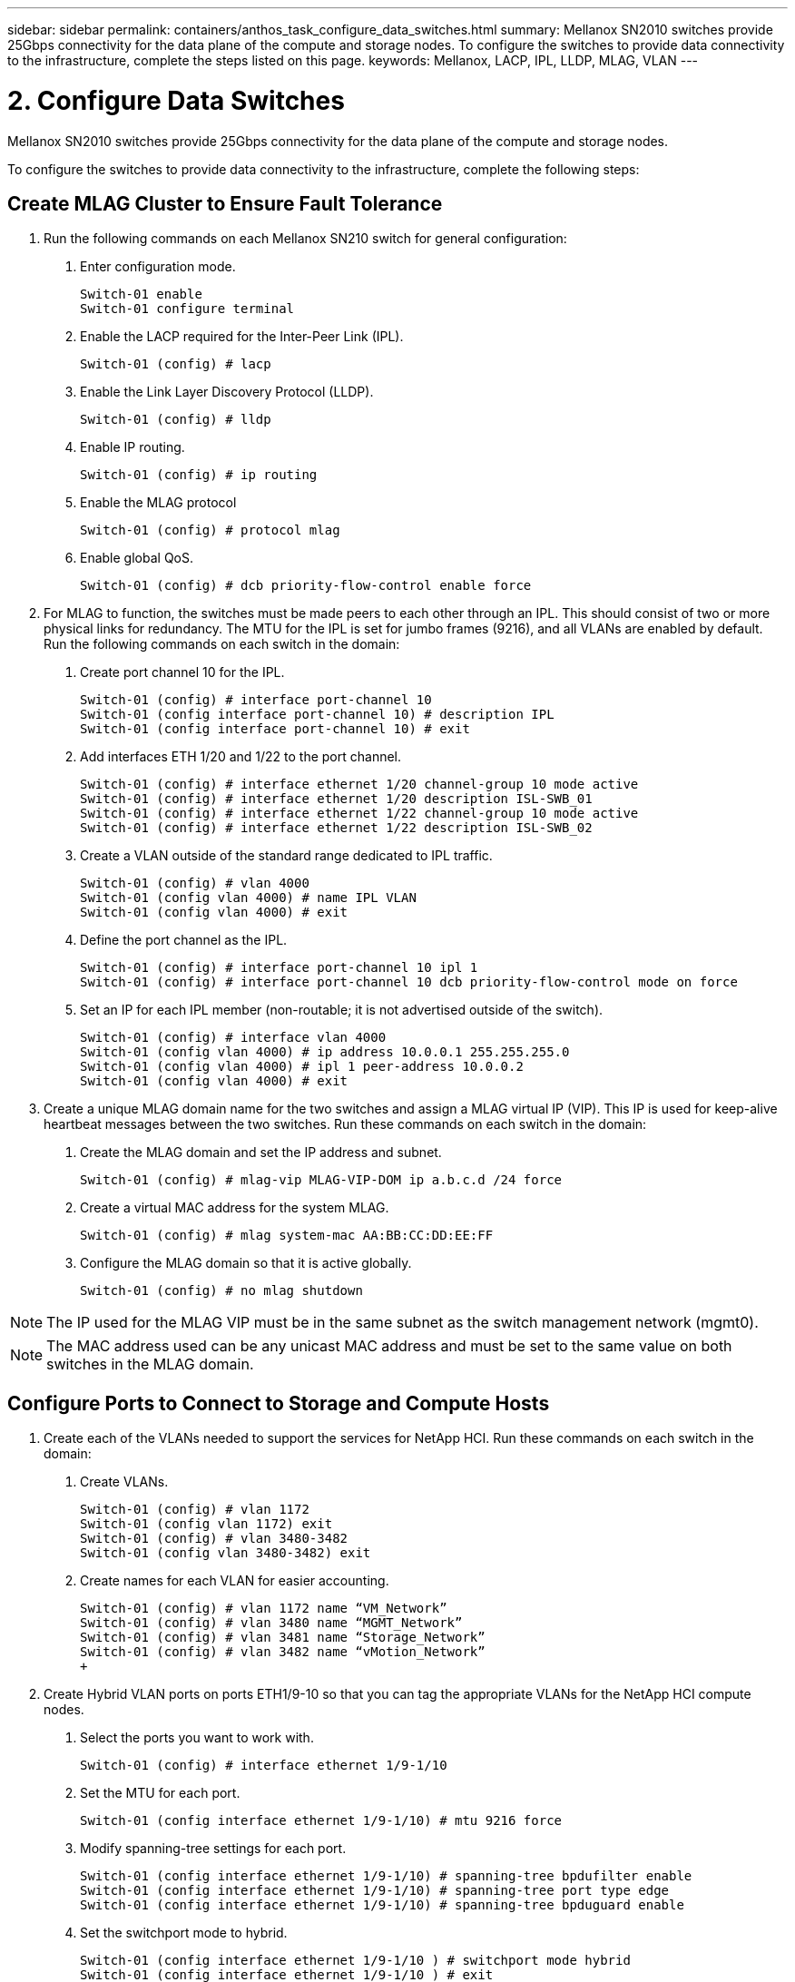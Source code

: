 ---
sidebar: sidebar
permalink: containers/anthos_task_configure_data_switches.html
summary: Mellanox SN2010 switches provide 25Gbps connectivity for the data plane of the compute and storage nodes. To configure the switches to provide data connectivity to the infrastructure, complete the steps listed on this page.
keywords: Mellanox, LACP, IPL, LLDP, MLAG, VLAN
---

= 2. Configure Data Switches

:hardbreaks:
:nofooter:
:icons: font
:linkattrs:
:imagesdir: ./../media/

[.lead]
Mellanox SN2010 switches provide 25Gbps connectivity for the data plane of the compute and storage nodes.

To configure the switches to provide data connectivity to the infrastructure, complete the following steps:


== Create MLAG Cluster to Ensure Fault Tolerance

1. Run the following commands on each Mellanox SN210 switch for general configuration:
a. Enter configuration mode.
+
----
Switch-01 enable
Switch-01 configure terminal
----
b. Enable the LACP required for the Inter-Peer Link (IPL).
+
----
Switch-01 (config) # lacp
----
c. Enable the Link Layer Discovery Protocol (LLDP).
+
----
Switch-01 (config) # lldp
----
d. Enable IP routing.
+
----
Switch-01 (config) # ip routing
----
e. Enable the MLAG protocol
+
----
Switch-01 (config) # protocol mlag
----
f. Enable global QoS.
+
----
Switch-01 (config) # dcb priority-flow-control enable force
----
2. For MLAG to function, the switches must be made peers to each other through an IPL. This should consist of two or more physical links for redundancy. The MTU for the IPL is set for jumbo frames (9216), and all VLANs are enabled by default. Run the following commands on each switch in the domain:
a. Create port channel 10 for the IPL.
+
----
Switch-01 (config) # interface port-channel 10
Switch-01 (config interface port-channel 10) # description IPL
Switch-01 (config interface port-channel 10) # exit
----
b. Add interfaces ETH 1/20 and 1/22 to the port channel.
+
----
Switch-01 (config) # interface ethernet 1/20 channel-group 10 mode active
Switch-01 (config) # interface ethernet 1/20 description ISL-SWB_01
Switch-01 (config) # interface ethernet 1/22 channel-group 10 mode active
Switch-01 (config) # interface ethernet 1/22 description ISL-SWB_02
----
c. Create a VLAN outside of the standard range dedicated to IPL traffic.
+
----
Switch-01 (config) # vlan 4000
Switch-01 (config vlan 4000) # name IPL VLAN
Switch-01 (config vlan 4000) # exit
----
d. Define the port channel as the IPL.
+
----
Switch-01 (config) # interface port-channel 10 ipl 1
Switch-01 (config) # interface port-channel 10 dcb priority-flow-control mode on force
----
e. Set an IP for each IPL member (non-routable; it is not advertised outside of the switch).
+
----
Switch-01 (config) # interface vlan 4000
Switch-01 (config vlan 4000) # ip address 10.0.0.1 255.255.255.0
Switch-01 (config vlan 4000) # ipl 1 peer-address 10.0.0.2
Switch-01 (config vlan 4000) # exit
----
3. Create a unique MLAG domain name for the two switches and assign a MLAG virtual IP (VIP). This IP is used for keep-alive heartbeat messages between the two switches. Run these commands on each switch in the domain:
a. Create the MLAG domain and set the IP address and subnet.
+
----
Switch-01 (config) # mlag-vip MLAG-VIP-DOM ip a.b.c.d /24 force
----
b. Create a virtual MAC address for the system MLAG.
+
----
Switch-01 (config) # mlag system-mac AA:BB:CC:DD:EE:FF
----
c. Configure the MLAG domain so that it is active globally.
+
----
Switch-01 (config) # no mlag shutdown
----

NOTE: The IP used for the MLAG VIP must be in the same subnet as the switch management network (mgmt0).

NOTE: The MAC address used can be any unicast MAC address and must be set to the same value on both switches in the MLAG domain.

== Configure Ports to Connect to Storage and Compute Hosts

1. Create each of the VLANs needed to support the services for NetApp HCI. Run these commands on each switch in the domain:
a. Create VLANs.
+
----
Switch-01 (config) # vlan 1172
Switch-01 (config vlan 1172) exit
Switch-01 (config) # vlan 3480-3482
Switch-01 (config vlan 3480-3482) exit
----
b. Create names for each VLAN for easier accounting.
+
----
Switch-01 (config) # vlan 1172 name “VM_Network”
Switch-01 (config) # vlan 3480 name “MGMT_Network”
Switch-01 (config) # vlan 3481 name “Storage_Network”
Switch-01 (config) # vlan 3482 name “vMotion_Network”
+
----
2. Create Hybrid VLAN ports on ports ETH1/9-10 so that you can tag the appropriate VLANs for the NetApp HCI compute nodes.
a. Select the ports you want to work with.
+
----
Switch-01 (config) # interface ethernet 1/9-1/10
----
b. Set the MTU for each port.
+
----
Switch-01 (config interface ethernet 1/9-1/10) # mtu 9216 force
----
c. Modify spanning-tree settings for each port.
+
----
Switch-01 (config interface ethernet 1/9-1/10) # spanning-tree bpdufilter enable
Switch-01 (config interface ethernet 1/9-1/10) # spanning-tree port type edge
Switch-01 (config interface ethernet 1/9-1/10) # spanning-tree bpduguard enable
----
d. Set the switchport mode to hybrid.
+
----
Switch-01 (config interface ethernet 1/9-1/10 ) # switchport mode hybrid
Switch-01 (config interface ethernet 1/9-1/10 ) # exit
----
e. Create descriptions for each port being modified.
+
----
Switch-01 (config) # interface ethernet 1/9 description HCI-CMP-01 PortD
Switch-01 (config) # interface ethernet 1/10 description HCI-CMP-02 PortD
----
f. Tag the appropriate VLANs for the NetApp HCI environment.
+
----
Switch-01 (config) # interface ethernet 1/9 switchport hybrid allowed-vlan add 1172
Switch-01 (config) # interface ethernet 1/9 switchport hybrid allowed-vlan add 3480-3482
Switch-01 (config) # interface ethernet 1/10 switchport hybrid allowed-vlan add 1172
Switch-01 (config) # interface ethernet 1/10 switchport hybrid allowed-vlan add 3480-3482
----
3. Create MLAG interfaces and hybrid VLAN ports on ports ETH1/5-8 so that you can distribute connectivity between the switches and tag the appropriate VLANs for the NetApp HCI storage nodes.
a. Select the ports that you want to work with.
+
----
Switch-01 (config) # interface ethernet 1/5-1/8
----
b. Set the MTU for each port.
+
----
Switch-01 (config interface ethernet 1/5-1/8) # mtu 9216 force
----
c. Modify spanning tree settings for each port.
+
----
Switch-01 (config interface ethernet 1/5-1/8) # spanning-tree bpdufilter enable
Switch-01 (config interface ethernet 1/5-1/8) # spanning-tree port type edge
Switch-01 (config interface ethernet 1/5-1/8) # spanning-tree bpduguard enable
----
d. Set the switchport mode to hybrid.
+
----
Switch-01 (config interface ethernet 1/5-1/8 ) # switchport mode hybrid
Switch-01 (config interface ethernet 1/5-1/8 ) # exit
----
e. Create descriptions for each port being modified.
+
----
Switch-01 (config) # interface ethernet 1/5 description HCI-STG-01 PortD
Switch-01 (config) # interface ethernet 1/6 description HCI-STG-02 PortD
Switch-01 (config) # interface ethernet 1/7 description HCI-STG-03 PortD
Switch-01 (config) # interface ethernet 1/8 description HCI-STG-04 PortD
----
f.	Create and configure the MLAG port channels.
+
----
Switch-01 (config) # interface mlag-port-channel 115-118
Switch-01 (config interface mlag-port-channel 115-118) # exit
Switch-01 (config) # interface mlag-port-channel 115-118 no shutdown
Switch-01 (config) # interface mlag-port-channel 115-118 mtu 9216 force
Switch-01 (config) # interface mlag-port-channel 115-118 lacp-individual enable force
Switch-01 (config) # interface ethernet 1/5-1/8 lacp port-priority 10
Switch-01 (config) # interface ethernet 1/5-1/8 lacp rate fast
Switch-01 (config) # interface ethernet 1/5 mlag-channel-group 115 mode active
Switch-01 (config) # interface ethernet 1/6 mlag-channel-group 116 mode active
Switch-01 (config) # interface ethernet 1/7 mlag-channel-group 117 mode active
Switch-01 (config) # interface ethernet 1/8 mlag-channel-group 118 mode active
----
g.	Tag the appropriate VLANs for the storage environment.
+
----
Switch-01 (config) # interface mlag-port-channel 115-118 switchport mode hybrid
Switch-01 (config) # interface mlag-port-channel 115 switchport hybrid allowed-vlan add 1172 Switch-01 (config) # interface mlag-port-channel 116 switchport hybrid allowed-vlan add 1172
Switch-01 (config) # interface mlag-port-channel 117 switchport hybrid allowed-vlan add 1172
Switch-01 (config) # interface mlag-port-channel 118 switchport hybrid allowed-vlan add 1172
Switch-01 (config) # interface mlag-port-channel 115 switchport hybrid allowed-vlan add 3481
Switch-01 (config) # interface mlag-port-channel 116 switchport hybrid allowed-vlan add 3481
Switch-01 (config) # interface mlag-port-channel 117 switchport hybrid allowed-vlan add 3481
Switch-01 (config) # interface mlag-port-channel 118 switchport hybrid allowed-vlan add 3481
----

NOTE:	The configurations in this section must also be run on the second switch in the MLAG domain. NetApp recommends that the descriptions for each port are updated to reflect the device ports that are being cabled and configured on the other switch.

== Create Uplink Ports for the Switches

1. Create an MLAG interface to provide uplinks to both Mellanox SN2010 switches from the core network.
+
----
Switch-01 (config) # interface mlag port-channel 101
Switch-01 (config interface mlag port-channel) # description Uplink CORE-SWITCH port PORT
Switch-01 (config interface mlag port-channel) # exit
----
2. Configure the MLAG members.
+
----
Switch-01 (config) # interface ethernet 1/18 description Uplink to CORE-SWITCH port PORT
Switch-01 (config) # interface ethernet 1/18 speed 10000 force
Switch-01 (config) # interface mlag-port-channel 101 mtu 9216 force
Switch-01 (config) # interface ethernet 1/18 mlag-channel-group 101 mode active
----
3. Set the switchport mode to hybrid and allow all VLANs from the core uplink switches.
+
----
Switch-01 (config) # interface mlag-port-channel switchport mode hybrid
Switch-01 (config) # interface mlag-port-channel switchport hybrid allowed-vlan all
----
4. Verify that the MLAG interface is up.
----
Switch-01 (config) # interface mlag-port-channel 101 no shutdown
Switch-01 (config) # exit
----

link:anthos_task_deploy_netapp_hci.html[Next: Deploy NetApp HCI with the NetApp Deployment Engine]
